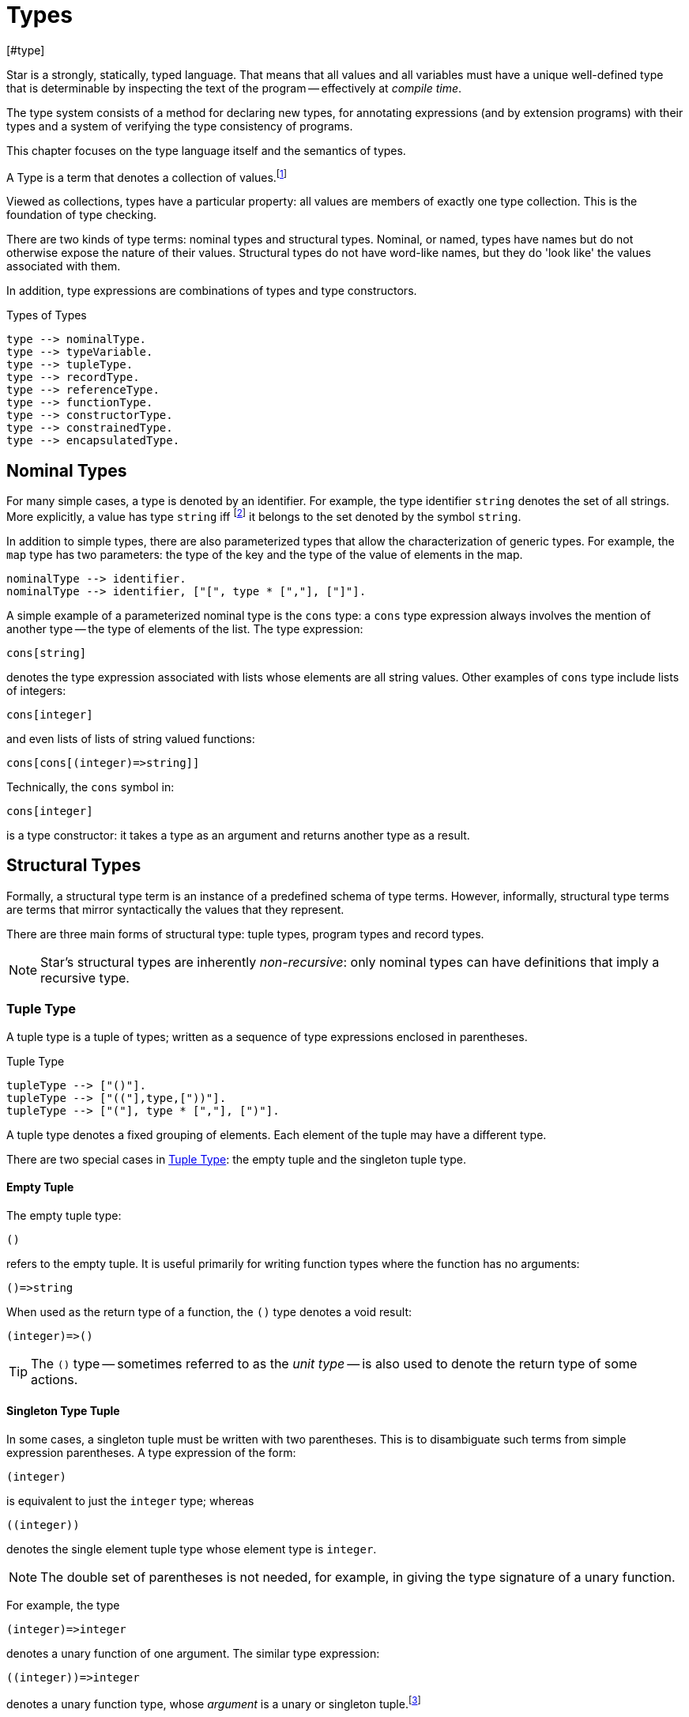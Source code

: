 = Types
[#type]

(((type system)))
Star is a strongly, statically, typed language. That means that all
values and all variables must have a unique well-defined type that is
determinable by inspecting the text of the program -- effectively at
_compile time_.

The type system consists of a method for declaring new types, for
annotating expressions (and by extension programs) with their types and
a system of verifying the type consistency of programs.

This chapter focuses on the type language itself and the semantics of
types.

[sidebar]
A Type is a term that denotes a collection of
values.footnote:[Not a set of values: some collections are not sets.]

Viewed as collections, types have a particular property: all values are members
of exactly one type collection. This is the foundation of type checking.

There are two kinds of type terms: nominal types and structural types. Nominal,
or named, types have names but do not otherwise expose the nature of their
values. Structural types do not have word-like names, but they do 'look like'
the values associated with them.

In addition, type expressions are combinations of types and type constructors.

[#typeFig]
.Types of Types
[source,star]
----
type --> nominalType.
type --> typeVariable.
type --> tupleType.
type --> recordType.
type --> referenceType.
type --> functionType.
type --> constructorType.
type --> constrainedType.
type --> encapsulatedType.
----

== Nominal Types

[#simpleType]
For many simple cases, a type is denoted by an identifier. For example, the type
identifier `string` denotes the set of all strings. More explicitly, a value has
type `string` iff footnote:[The term "iff" means "if and only if".] it belongs
to the set denoted by the symbol `string`.

In addition to simple types, there are also parameterized types that allow the
characterization of generic types. For example, the `map` type has two
parameters: the type of the key and the type of the value of elements in
the map.

[source,star]
----
nominalType --> identifier.
nominalType --> identifier, ["[", type * [","], ["]"].
----

[#parameterizedType]
A simple example of a parameterized nominal type is the `cons` type: a `cons` type
expression always involves the mention of another type -- the type of elements
of the list. The type expression:

[source,star]
----
cons[string]
----

denotes the type expression associated with lists whose elements are
all string values. Other examples of `cons` type include lists of
integers:
[source,star]
----
cons[integer]
----

and even lists of lists of string valued functions:
[source,star]
----
cons[cons[(integer)=>string]]
----

[NOTE]
****
Technically, the `cons` symbol in:
[source,star]
----
cons[integer]
----
(((type function)))
is a type constructor: it takes a type as an argument and
returns another type as a result.
****

[#structuralTypes]
== Structural Types

Formally, a structural type term is an instance of a predefined schema of type
terms. However, informally, structural type terms are terms that mirror
syntactically the values that they represent.

There are three main forms of structural type: tuple types,
program types and record types.

NOTE: Star's structural types are inherently _non-recursive_: only nominal types can
have definitions that imply a recursive type.

[#tupleType]
=== Tuple Type

(((tuple types)))
(((type,tuple)))
A tuple type is a tuple of types; written as a sequence of type
expressions enclosed in parentheses.

[#tupleTypeFig]
.Tuple Type
[source,star]
----
tupleType --> ["()"].
tupleType --> ["(("],type,["))"].
tupleType --> ["("], type * [","], [")"].
----

A tuple type denotes a fixed grouping of elements. Each element of the
tuple may have a different type.

There are two special cases in <<tupleTypeFig>>: the empty tuple and
the singleton tuple type.

==== Empty Tuple

(((tuple,empty tuple type)))
(((empty tuple type)))
The empty tuple type:
[source,star]
----
()
----

refers to the empty tuple. It is useful primarily for writing function
types where the function has no arguments:
[source,star]
----
()=>string
----

When used as the return type of a function, the `()` type denotes
a void result:
[source,star]
----
(integer)=>()
----

TIP: The `()` type -- sometimes referred to as the _unit type_ --
is also used to denote the return type of some actions.

==== Singleton Type Tuple

(((tuple,singleton tuple type)))
In some cases, a singleton tuple must be written with two
parentheses. This is to disambiguate such terms from simple expression
parentheses. A type expression of the form:
[source,star]
----
(integer)
----

is equivalent to just the `integer` type; whereas
[source,star]
----
((integer))
----

denotes the single element tuple type whose element type is
`integer`.

NOTE: The double set of parentheses is not needed, for example, in giving
the type signature of a unary function.

For example, the type
[source,star]
----
(integer)=>integer
----
denotes a unary function of one argument. The similar type expression:
[source,star]
----
((integer))=>integer
----
denotes a unary function type, whose _argument_ is a unary or
singleton tuple.footnote:[This complexity arises because parentheses
have a dual role: to group expressions and as a notation for tuples.]

[#recordType]
=== Record Type

(((type,record type)))
(((record type)))
A record typed is a type expression that denotes a named
association of fields and types. A record type is written as a
sequence of type annotations enclosed in braces.

[#recordTypeFig]
.Record Type
[source,star]
----
recordType --> ["{"], annotation * [dotSpace], ["}"].

annotation --> typeAnnotation.
annotation --> typeRule.

typeRule --> typeAliasDefinition.
----

NOTE: The various annotations in a record type are separated by a dot-space
terminator.

Record types are used as the basis of other features of the
type language -- including record constructors and <<contract>>s.

Two record types are equivalent if their elements are pair-wise by name
equivalent. Note that the _order_ of elements is not
important. For example, given the types:
[source,star]
----
{a:string. b:integer. }
----

and
[source,star]
----
{b:integer. a:t. }
----

these types unify -- assuming that `t` is a type variable --
provided that `t` is unifiable with `string`.



[#referenceType]
==== Reference Type

(((reference type)))
(((type,var)))
A re-assignable variable is given a `ref`erence type.

[#referenceTypeFig]
.Reference Type
[source,star]
----
referenceType --> ["ref"], type.
----

Reference types allow the programmer to distinguish re-assignable
variables from other values; in particular they allow one to
distinguish between binding to the _value_ of a re-assignable
variable or to its _name_.

NOTE: The latter is not as common, but is important to support abstractions
involving re-assignable variables.

For example, given the declaration for `ix` in the action:
[source,star]
----
valof{
  Ix := 0;
  valis Ix!
}
----

the variable `Ix` has type `ref integer`; whereas the
declaration:
[source,star]
----
Jx = 0
----
results in the variable `Jx` having type `integer`.

==== Function Types

(((function type)))
(((type,function)))
A function type denotes a function value. There are two forms of
function type: a normal, non-throwing, form and a throwing form. The
latter signals that the function may throw an exception, whereas the
non-throwing form is not permitted to throw an exception.

It takes the form of a
possibly empty sequence of argument types -- denoting the types of the
arguments to the function -- enclosed in parentheses; followed by the
result type of the function. <<functionTypeFig>> highlights the form
of the function type:

[#functionTypeFig]
.Function Type
[source,star]
----
functionType --> tupleType, ["=>"], type.
functionType --> tupleType, ["=>"], type, ["throws"], type.
----

For example, a function of two arguments -- an `integer` and a
`string` that returns a list of ``string``s has a type that
takes the form:
[source,star]
----
(integer,string) => cons[string]
----

[#throwingFunctionType]
A throwing function type, such as:
[source,star]
----
(integer,string) => cons[string] throws string
----

signals that the function can throw an exception -- of type `string`
in this case -- when called. It is possible for the exception type to
be quantified, as in:

[source,star]
----
all x,e ~~ (x) => integer throws e
----

This is a generic function type that takes an `x` and either
returns an `integer` or throws `e`.

Exceptions and exception handling are further described in <<tryCatch>>.

[#constructorType]
==== Constructor Type

(((constructor type)))
(((type,constructor)))
A constructor is a special function that is introduced in an
<<algebraicTypeDefinition>>.

NOTE: Constructors are special because they can be viewed
simultaneously as a function and as a pattern. Hence the form of the
constructor reflects that bidirectionality.

[#constructorTypeFig]
.Constructor Type
[source,star]
----
constructorType --> type, ["<=>"], type.
----

The left hand side of a constructor type should either be a
<<tupleType>> or a <<recordType>> -- depending on whether the
denoted constructor is a term constructor constructor or a record
constructor.

TIP: Explicit <<constructorType>>s are most used in the context of the
signatures of _abstract data types_: where a type and its constructors
are _exported_ from a record.


[#constrainedType]
=== Constrained Types

(((contrained type)))
A constrained type is one with additional constraints in the form of
`typeConstraint`s.

[#constrainedTypeFig]
.Constrained Type
[source,star]
----
constrainedType --> typeConstraints, ["|:"], type.

typeConstraints --> typeConstraint.
typeConstraints --> typeConstraint, [","], typeConstraints.
----

For example, a type expression of the form:
[source,star]
----
all t ~~ comp[t], arith[t] |: (t)=>t
----

denotes a generic unary function type for any type that implements
both the `comp` and the `arith` contracts (see
<<compContract>> and <<arithContract>>).

[#typeConstraint]
==== Type Constraint

(((type,constraints)))
There are three kinds of type constraint: contract constraints, field constraints and binding constraints.

.Type Constraint
[source,star]
----
typeConstraint --> contractConstraint.
typeConstraint --> fieldConstraint.
typeConstraint --> implicitConstraint.
----

Type constraints can be applied to any type, however, one of the more
interesting uses of type constraints results from applying constraints to type
variables: the type constraint has the effect of constraining the potential
types to which the tye variable may be unified with.

For example, a <<contract>> refers to a named collection of functions and a type
variable constrained by a <<contract>> constraint means that any concrete
instantiation of the type variable must be to a <<type>> that has an
implementation of the contract in scope.

For example, using `arith` as a constraint allows us to say
_the type can be anything that implements the standard arithmetic
functions_. The type expression:
[source,star]
----
arith[t] |: t
----
denotes this kind of constrained type.

Similarly, a <<fieldConstraint>> constrains the type variable
so that any binding must be to a record type that has the named field within it.

NOTE: It is possible to view a type variable binding itself as a form of
constraint: if we bind the type variable `t` to the type
`integer` then we are constraining the type `t` to be equal
to `integer`.

NOTE: In many cases type inference will automatically result in constraints
being added to type expressions.

It is possible combine different type constraints; for
example, a type variable could be constrained to implement multiple contracts, and even be combined with a field constraint.

[#contractConstraint]
===== Contract Constraint

(((type,constraints!contract))) (((contract constraint)))
A <<contract>> constraint is a requirement on a type -- or a tuple of types --
that whatever type it is, that there must exist an `implementation` in scope of
the contract for the type combination.

For example, the type constraint expression in the constrained type:
[source,star]
----
comp[t] |: t
----
means that the type variable `t` may only unify with 
types where an implementation of the `comp` for that type is in scope.

[#contractConstraintFig]
.Contract Constraint
[source,star]
----
contractConstraint --> identifier ["["], types, ["]"].
contractConstraint --> identifier ["["], types, ["->>"], types, ["]"].
----

It is possible for contract constraints to reference more than
one type. For example, the standard `coercion` contract (see
<<coercionContract>>) references two types. A `coercion`
`contract` constraint will therefore look like:
[source,star]
----
coercion[T1,T2] |: Tp
----

where `T1` represents the source type of the coercion and
`T2` represents the destination type.

If the `-{zwsp}>>` clause is used, then the contract being
referenced must have a _functional dependency_
(((functional dependency)))
associated with it.

NOTE: Conversely, if a contract has a functional dependency, then any
constraint referring to it must also have a `-{zwsp}>>` clause.

The `-{zwsp}>>` clause identifies which type(s) are dependent on the
type argument(s) of the <<contract>>. (See
<<ContractFunctionalDependency>>).

[#implicitBindingConstraint]
===== Implicit Binding Constraints

(((type,constraints!implicit)))
(((implicit binding constraint)))
An implicit binding constraint is a requirement that a given variable of
a specified type exists (i.e., is in scope).

For example, the constraint expression in the constrained type:
[source,star]
----
(foo : t) |: (integer) => t
----
means that, for any variable of this type, there must also be a
variable called `foo` in scope, of type `t`. Typically, the
constrained type is a function, and the implicit binding constraint
also means that the implicitly bound variable is in scope within the function.

More specifically, `foo` must be in scope wherever the function
is called, and `foo` is automatically in scope within the
definition of `foo`.

[#implicitConstraintFig]
.Implicit Binding Constraint
[source,star]
----
implicitConstraint --> typeVariable, ["|="], type.
implicitConstraint --> ["("], typeVariable, [":"], type, [")"].
----

So, for example, in the function `clamp` below, there is an
implicitly defined variable `limit`:

[source,star]
----
clamp : (limit : integer) |: (integer)=>integer.
clamp(X) => valof{
  if X>limit then
    valis limit
  else
    valis X
}
----
Any call to `clamp` must occur in a scope where `limit` is
defined with type `integer`:

[source,star]
----
let{
  limit = 1000;
} in clamp(Z)
----

(((dynamic binding))) Implicit binding constraints are a useful alternative to
so-called _dynamic binding_. Except that, unlike similar mechanisms in languages
like LISP, implicit binding constraints are statically type checked. Futhermore,
some safety is guaranteed: a call to a function that has an implicit binding
constraint will not type check if the required variable is not in scope. This,
in turn, means that access to the variable is guaranteed.

Implicit binding constraints have an additional role in `async` functions. The
`async` function form is a macro that uses an implicit binding constraint to
ensure that the `async` function is invoked in an appropriate context.

[#fieldConstraint]
===== Field Constraint

(((type,field)))
(((type,constraints!field)))
A _field constraint_ is a requirement on a variable that if it is bound, it is bound to a record type with an identified attribute.

[#attributeConstraintFig]
.Field Constraint
[source,star]
----
fieldConstraint --> type, ["<~"], ["{"], annotation * [dotSpace], ["}"].
----

For example, in
[source,star]
----
r <~ { alpha : string. beta : integer }
----

if `r` is unified against a concrete type then that tye must be a record type
containg both of `alpha` and `beta`. In addition, the fields must be of the
right types.

[NOTE]
****
It is also possible to require that an <<encapsulatedType>>
exists. For example, the constraint:
[source,star]
----
s <~ { elem ~> _ }
----
requires that any actual binding for type
`s` must include the embedded type `elem`.
****

[#quantifiedType]
=== Quantified Types

A quantified type associates identifies a type as a set of types with a
collection. The members of the set are derived from a template by instantiating
a variable -- the bound variable.

There are two forms of quantified type: the universally quantified type and the
existentially quantified type.

NOTE: The terms universally quantified and existentially quantified types
reflect the similar concepts in first order predicate logic. However,
the domain is different: in logic, universal quantifiers refer to
terms (values) and apply to formulae that have a truth value; whereas
in type language, quantifiers apply to type expressions.

The compiler will infer the type of expressions; but does _not_
infer any quantified type. Functions that are intended to be generic
must have explicit type annotations associated with them.

[#universalType]
==== Universally Quantified Types

(((type,universally quantified)))
(((universally quantified type)))
A universally quantified type denotes a type that is valid for all
substitutions of a type variable.

.Universal Type Expression
[source,star]
----
universalType --> ["all"], boundTypes, ["~~"], type.
----

For example, the type expression:
[source,star]
----
all x ~~ (x,x)=>boolean
----
denotes the generic function type of two arguments that returns a
`boolean`.

The compiler will infer the type of expressions; but does _not_
infer any quantified type. Functions that are intended to be generic
must have explicit type annotations associated with them.

[#existentialType]
==== Existentially Quantified Types

(((type,existentially quantified)))
(((existentially quantified type)))
(((exists`exists`)))
An existential type denotes an _abstract_ type. More formally, it
denotes a specific -- but unknown -- type.


[#existentialTypeFig]
.Existential Type Expression
[source,star]
----
existentialType --> ["exists"], boundTypes, ["~~"], type.
----

An existentially quantified type indicates an _abstract type_:
i.e., the type exists but the expression is not explicit about which
type.

Existential types are most often used in the type signatures of
abstract data types. For example, the term in the statement:
[source,star]
----
R = { e ~> integer. op(X,Y) => X+Y. }
----

is consistent with the type:
[source,star]
----
exists el ~~ { e ~> el. op:(e,e)=>e }
----

The fact that within the record the type `el` is identified as
`integer` does not escape the record itself. Externally, the existence
of the `el` type is known but not what it
is.

It is permissible to refer to the type within the record by a dot
reference.

[#encapsulatedType]
===== Encapsulated Type

(((encapsulated type)))
(((type,encapsulated in record)))
(((existential type)))
(((heterogenous types)))
An `encapsulatedType` is a reference to a type that is embedded
within a record.

[#encapsulatedTypeFig]
.Encapsulated Type
[source,star]
----
encapsulatedType --> field-reference, ["."], identifier.
----

As noted above, record literals may have types embedded within
them. Such a record type is existentially quantified.

It is possible to access the type embedded within such a record --
albeit with some restrictions.

NOTE: To be more precise, types are not values. So, it is technically
meaningless to discuss a type being embedded in a record value.

However, we can use the encapsulated type notation to _identify_
a type from a record value -- provided the reference is well formed.

More generally, an `encapsulatedType` reference may involve a
sequence of field names where each intermediate field name varers to a
sub-record:
[source,star]
----
R.f1.f2.t
----

The actual type identified with an encapsulated type expression
is strictly opaque: it is assumed to be different to all other
types. Which means that effectively _only_ the other fields of
the record variable `R` contain functions and values that can be
used in conjunction.

[#boundType]
==== Bound Type Variables

(((type,variable)))
A bound type variable is a variable which may be bound to a type. Like other
variables, type variables have a scope; and they have a context that
determines the permissible values that the variable may be given.

.Bound Type Variables
[source,star]
----
boundTypes --> boundType * [","].

boundType --> identifier | identifier, ["/"], decimal.
----

There are two forms of `boundType`, a simple type variable and a
second form that includes an arity.

The first form of `boundType` introduces a regular type variable --
i.e., a variable which may be bound to any type. The second form is
used to introduce a higher-kinded type variable.

For example, the quantification:

[source,star]
----
all c/1 ~~ ...
----
denotes a variable which may only be bound to type constructors that
take one argument -- for example `cons`.

WARNING: A regular type variable only unifies with regular types, and a type
constructor type variable only unifies with type constructors.

TIP: Higher kinded type variables are most commonly used in the
context of ``contractDefinition``s. In particular, there are no values
directly associated with higher kinded types.

For example, given:
[source,star]
----
all t ~~ cons[t] ::= .nil | cons(t, cons[t]).
----

The type variable `t` may be bound to a type expression such as
`cons[string]` but not to a higher-kinded type (such as
`cons` itself).

On the other hand, given:
[source,star]
----
_iter:all x,m/1,e ~~ execution[m->>e] |: (s,m[x],(t,x)=>m[x]) => m[x]
----
The type variable `m` is specified with the arity `1` --
making it a higher-kinded type that expects one type argument.

TIP: Higher kinded type variables are most commonly used in the
context of `contractDefinition`s. In particular, there are no values
directly associated with higher kinded types.

==== Anonymous Type

The _anonymous_ type -- written with a simple `_` -- denotes
a type variable where every occurrance is unique. The anonymous
variable is used in situations where we don't care what the type is.

== Type Definitions

A <<typeDefinition>> introduces a new type and defines what values
belong to the type.

(((type definition)))
There are several ways that a type may be defined in a scope.

[#typeDefinition]
.Type Definition
[source,star]
----
typeDefinition --> algebraicTypeDefinition.
typeDefinition --> recordTypeDefinition.
typeDefinition --> typeAliasDefinition.
typeDefinition --> typeExistsDefinition.
----

NOTE: Structural types do not need to be defined: they are already part of the
type language.

=== Algebraic Type Definition
[#algebraicTypeDefinition]
An algebraic type definition is a statement that
defines a type in terms of different constructors for the type. There are two
kinds of constructors definable within an algebraic type definition: enumerated
symbols and positional constructor functions:

[#algebraicTypeDefFig]
.Algebraic Type Definition
[source,star]
----
algebraicTypeDefinition --> typeTemplate ["::="], constructor, (["|"], constructor)*.
algebraicTypeDefinition --> quantifier*, algebraicTypeDefinition.

typeTemplate --> identifier.
typeTemplate --> identifier, ["["], identifier * [","], ["]"].

constructor --> ["."], identifier.
constructor --> ["."], identifier, tupleType.
----

An algebraic type definition is a statement that introduces a new
type; it also defines the possible values associated with the type.

As illustrated in <<algebraicTypeDefFig>>, an algebraic type definition
introduces the new type and defines one or more constructors -- separated by the
`|` operator.

A constructor is a specification of a value of a type;
i.e., constructors _paint a picture_ of the shape of potential
values of the type.

There are two kinds of constructor: enumerated symbols and positional 
constructor constructors.footnote:[The related
record constructor must specified in a <<recordTypeDefinition>>.]

For example, the type definition:
[source,star]
----
tree ::= .empty | .node(tree,integer)
----
induces the constructor function for `node`:
[source,star]
----
node : (tree,integer) <=> true
----
The enumerated symbol `empty` has a simpler type:
[source,star]
----
empty : () <=> tree
----

The set of constructor functions introduced within an algebraic type definition
is complete: i.e., they define all the possible values of the type.

NOTE: A given label, whether it is used as an enumerated symbol or the
label of a positional constructor, can be defined only once. I.e., it is not
permitted to _share_ constructor labels across different
types. Nor may such a label be used as the name of a variable in the
same scope.

[NOTE]
****
An <<algebraicTypeDefinition>> statement for a generic type (i.e.,
a type with type parameters) may omit the explicit quantifiers. I.e., instead of

[source,star]
----
all e ~~ cons[e] ::= .nil | .cons(e,cons[e])
----
it is permissible to write:
[source,star]
----
cons[e] ::= .nil | .cons(e,cons[e])
----

The reason is that the quantifiers in such a definition may be
reliably inferred without being explicitly identified.
****

[#recordTypeDefinition]
=== Record Type Definition
A record type definition is a statement that defines a type associated with a
named record with named fields:

.Record Type Definition
[source,star]
----
recordTypeDefinition --> identifier, recordType.
recordTypeDefinition --> quantifiers, identifier, recordType.
----

For example, the type definition:
[source,star]
----
person ::= person{ name:string }.
----
induces the record constructor function for `person`:
[source,star]
----
person : { name:string } <=> person
----

NOTE: A given label, whether it is used as an enumerated symbol, the label of a
positional constructor or a record constructor can be defined only
once. I.e., it is not permitted to _share_ constructor labels across different
types. Nor may such a label be used as the name of a variable in the same scope.

NOTE: As with <<algebraicTypeDefinition>> statements, a record type definition may
be quantified. In addition, we may omit the explicit quantifiers. I.e., instead
of

[source,star]
----
all e ~~ person[e] ::= person{ name:string. interest: a }
----
it is permissible to write:
[source,star]
----
person[e] ::= person{ name:string. interest: a }
----

=== Type Alias Statement
[#typeAliasDefinition]
A type alias is a statement that introduces a new type name by mapping
it to an existing type expression.

[#typeAliasFig]
.Type Alias Statement
[source,star]
----
typeAliasDefinition --> typeTemplate, ["~>"], type.
typeAliasDefinition --> quantifier*, typeTemplate, ["~>"], type.
----

Type aliases may be parameterized -- in the sense that the type
being defined may be parameterized and that the definiens may also be
parameterized.

Note that the any type variables on the right hand side of a typeAliasDefinition
must also have been mentioned on the left hand side.

For example, the statement:
[source,star]
----
time ~> integer.
----

declares a new type `time` that is actually equivalent to the `integer` type.

TIP: Type aliases allow the programmer to signal that a particular type is being
used in a special way. In addition, during program development, type aliases are
useful to provide markers for types that will be elaborated further with a
regular algebraic definition.

Type aliases have no run-time presence. In fact, they may be viewed as a simple
form of type macro -- type expressions that match the left hand side are
replaced by the type expression on the right hand side. However, type aliases
have some definite constraints: a type alias may not be, directly or indirectly,
recursive.

NOTE: Type aliases may be parameterized -- in the sense that the type
being defined may be parameterized and that the definiens may also be
parameterized.

For example, the statement:

[source,star]
----
all x,y ~~ pair[x,y] ~> (x,y)
----

defines the `pair` type -- which has two type arguments -- as an alias of a tuple type.

Note that any type variables on the right hand side of a
type alias statement must also have been mentioned on the left
hand side.

=== Type Exists Statement
[#typeExistsDefinition]

A type exists statement is a declaration of a type --
without committing to the nature of the type itself.

[#typeExitsFig]
.Type Exists Statement
[source,star]
----
typeExistsDefinition --> typeTemplate, ["<~"], ["{}"].
typeExistsDefinition --> quantifier*, typeExistsDefinition.
----

There are several scenarios where it is useful to declare the existence of a
type without overly committing to its form:

For example, the statement:
[source,star]
----
time <~ {}.
----

declares the existence of the `time` type without giving any indication of its
actual form.

[#typeSemantics]
== Type Semantics

=== Type Rules

(((type safety)))
(((type rules)))
(((semantics of types)))
The connection between the argument type of a `cons` type
expression and the actual elements of lists is denoted by a _type
inference rule_. Type inference rules are rules for relating
expressions and statements in the language to the types associated
with that statement. For example, the rule:

[source,subs="quotes"]
----
E ⊢ E~1~ : T ⇒ E ⊢ .cons(E~1~,.nil) : cons[T]
----
says that if the expression `E~1~`
has type `T`, then the expression
[source,star,subs="quotes"]
----
.cons(_E~1~.nil)
----
has type `cons[T]`. This is the formal way of stating that
all elements of a `cons` list must have the same type.

The general form of a type inference rule that is determining a type
(sometimes called a type judgment) is:
[source,subs="quotes"]
----
_Condition_ ⇒ E ⊢ X : T
----
Which states that if _Condition_ is satisfied, then we can infer from the context
`E` that `X` has type `T`.

where the symbol ⊢ can be read as _type implication_ and ⇒ can be read as
`implies`. In general, the type of an expression depends on the context that it
is found.

The _environment_ part of the type judgement consists of a sequence of
type bindings, type equalities and type constraints:

* A type binding consists of a type annotation:
[source,subs="quotes"]
----
var : type
----
* A type alias consists of a rule that maps a type expression to another type:
[source,subs="quotes"]
----
type ~> type
----
* A type constraint consists of an instance of a <<typeConstraint>>:
[source,subs="quotes"]
----
Constraint
----

The environment's primary purpose is to establish the context of a
type judgement.

NOTE: The environment is described as an ordered sequence because of scope
hiding: where a local definition of a value may obscure an outer
definition.

=== Freshening and Skolemization

(((skolemization)))
In any logic with quantifiers, reasoning about terms can involves
rewriting quantified expressions. The type system has two related
operations over types: freshening and skolemization.

==== Freshening

(((freshening)))
(((type,freshening)))
Freshening refers to the process of copying a quantified type
expression and replacing the bound type variable with a _new_
type variable; crucially, one that may be bound in a subsequent
inference step.

NOTE: Freshening is closely connected to the logical inference step of
_standardizing apart_; which involves renaming bound variables so
that they are unique and moving the associated quantifier _all
the way outside_. In effect, the new type variable becomes free in the
logical formula that represents the type of the entire program.

The most common situation that freshening occurs when inferring the
type of an identifier occurrence: the type ascribed to an identifier
_occurrence_ is the recorded type of the identifier --
freshened. Informally, freshening corresponds to the intuition that a
generic type may be used in many ways; and this is realized in type
inference by freshening the recorded type of an identifier for each
occurrence of the identifier in the program.

==== Skolemization

(((skolemization)))
(((type,skolemization)))
Skolemization refers to the process of copying a quantified type
expression and replacing the bound type variable with a _new_
unique type; crucially, one that is _not_ equal to any other
type.

The most common situation that skolemization occurs is when validating
that a variable's definition is consistent with its declared type.

Informally, skolemization corresponds to the intuition that any
definition of a variable (or function) whose type is generic must obey
certain constraints: specifically the definition may not further
constrain the type by any entanglement with additional
constraints.

This is acheived by marking the type variable as effectively read-only
within the definition; or equivalently, by using a new type that does
not appear anywhere and therefore has no knowledge of functions that
may be defined for it.

[#typeUnification]
=== Type Unification

(((type,unification)))
The type system is based on the concept of type _equality_ --
specifically two types are considered equal iff they are syntactically
identical. Unification is an algorithm that can be used to determine
if two terms can be made to be identical to each other -- typically by
replacing variables with values.

==== Unifying Nominal Types

(((type,unification,nominal)))
Two nominal types unify if they can be made identical:

* Two simple types unify if they are the same simple type.
+
--
For example,
[source,star]
----
integer = integer
----
but,
[source,star]
----
integer ≠ string
----

NOTE: Star distinguishes between types declared in different scopes. So,
two types in different packages or in different scopes within the same
package will not unify.
--
* Two <<parameterizedType>>s unify if their type constructors unify, they have
the same number of type arguments, and those arguments pairwise unify.
+
--
For example,
[source,star]
----
cons[integer] = cons[integer]
----
but,
[source,star]
----
cons[integer] ≠ cons[string]
----
and
[source,star]
----
cons[integer] ≠ cons[integer]
----
and
[source,star]
----
cons[integer] ≠ cons[integer,string]
----
--

NOTE: In fact, the `cons` example -- with two type arguments instead of
one -- is not a valid type expression. This is because it is not
consistent with the type definition for `cons`.

==== Unifying Reference Types

Two `ref` types unify if their argument types unify

For example,
[source,star]
----
ref integer = ref integer
----
but,
[source,star,subs="quotes"]
----
ref integer ≠ ref string
----
and
[source,star]
----
ref integer ≠ cons[integer]
----

==== Unifying Tuple Types

Two <<tupleType>>s unify if they have the same number of elements,
and those elements unify in a pairwise fashion.

[source,star]
----
() = ()
----
and
[source,star]
----
(integer,string) = (integer,string)
----
and
[source,star]
----
(integer,string) = (integer,t)
----
where `t` is a type variable, with the additional effect
that `t` will be bound to the `string` type.

However,
[source,star]
----
() ≠ (())
----
because the second is actually a unary tuple containing a zero-tuple; and
[source,star]
----
(string,integer) ≠ (integer,string)
----
because elements must unify in a pairwise way.

==== Unifying Record Types

Fields in a record are not intrinsically ordered, but the spirit of
unification for records is similar to that of tuples:

Two record types unify iff:

* they have the same fields and embedded types
* each field's type in one record type unifies with the corresponding
field of the other record type
* each embedded type in one record unifies with the corresponding
embedded type of the other record type.

For example,
[source,star]
----
{} = {}
----
and
[source,star]
----
{ foo:integer. type bar } = { foo:t. type bar }
----
with `t` being bound to `integer`; whereas
[source,star]
----
{ foo:integer. } ≠ {bar:integer}
----
because the second record type does not have a `foo` field, and
the first does not have a `bar` field.

==== Unifying Function Types

Two function types unify iff their arguments unify and the result
unifies. Note that simple function types do not unify with the
throwing function types.

[source,star]
----
(integer)=>integer = (t)=>t
----
where `t` is a type variable that is subsequently bound to
`integer`; whereas
[source,star]
----
(integer,string)=>integer ≠ (string,integer)=>integer
----
and
[source,star]
----
(integer,string)=>integer ≠ (integer,string)<=>integer
----

The throwing variant of function type only unifies with a throwing
function type:
[source,star]
----
(integer)=>integer throws string = (t)=>t throws e
----
where `t` is a type variable that is subsequently bound to
`integer` and `e` is bound to `string`; whereas
[source,star]
----
(integer,string)=>integer throws string ≠ (integer,string)=>integer
----
because non-throwing function types do not unify with throwing function types.

==== Unifying Type Variables

There are two sub-cases for unifying type variables:

. if either the left or the right terms are not type variables, then
_provided that_:
* the type variable does not itself appear in the non-variable type; and
(((Occurs check)))
* any type constraints on the type variable are satisfied by the
non-variable type;
then the two
types are unifiable.
+
NOTE: The first condition is known as an _occurs check_.
+
In addition, the fact of the unification is recorded as a binding for
the variable type. Thereafter, when unifying types, this binding must
be applied to all occurrences of the same type variable.
. if both left and right terms are type variables then the unification
is permitted; and the fact of the unification is recorded as a binding
for the variable that is bound. As for non-variable bindings, the
binding must be applied to all occurrences of the same type variable.
+
--
In addition, any type constraints on the type variables are
_merged_. If this merging is not possible then the two type
variables do not unify.

Type constraints are merged as follows, assuming that `t~a~`
is bound to `t~b~`:

* for every contract constraint in `t~a~`, if a contract
contraint exists for `t~b~` with the same contract name, then
the two contracts must unify, otherwise it is appended to the
contraints for `t~b~`.
* if there is a field constraint in `t~a~`, it is merged with
the corresponding field constraint for `t~b~`.
--

==== Unifying Quantified Types

Unifying quantified types is slightly more involved than that of other
forms of type. Two quantified types are unifiable iff they can be made
to be identical; however, a quantified type stands for all or some
type. In particular, two quantified types are considered to be
identical if they differ only in the name of the bound variable.

For example,
[source,star]
----
all x ~~ cons[x]
----
is equivalent to
[source,star]
----
all y ~~ cons[y]
----

Our rule for unifying two quantified types reflects this:

Two quantified types are unifiable if

* they are the same form of quantifier (`all` vs `exists`
* for some type name `t` that does not occur in either of them,
+
--
[source,star,subs="quotes"]
----
all x~~_T1_
----
is renamed to
[source,star,subs="+quotes"]
----
all t~~_T1'_
----
where `_T1'_` is obtained from `_T1_` by systematically replacing
all occurrences of `x` by `t` -- except for any further
occurrences of `x` as a bound variable in a quantified type
within `_T1_`.

Similarly,
[source,star,subs="quotes"]
----
all y~~_T2_
----
is rewritten to
[source,star,subs="quotes"]
----
all t~~_T2'_
----

NOTE: Both `_T1_` and `_T2_` are rewritten using the same target name `t`.
--
* Finally, the two quantified types unify iff
+
[source,star,subs="quotes"]
----
_T1'_ = _T2'_
----

NOTE: Because both `x` and `y` are bound type variables, they are logically
distinct from other occurrences of `x` or `y` in any outer type terms -- should
the quantified types be part of larger type terms that are being unified there
is no binding 'side effect' by rewriting either of `x` or `y`.

Some examples:
[source,star]
----
all a~~((cons[a])=>(a)) = all b~~((cons[b])=>(b))
----
these are equal because we can rename both `a` and `b` to `c`
and unify the bound types:
[source,star]
----
all c~~((cons[c])=>(c)) = all c~~((cons[c])=>(c))
----

However
[source,star]
----
all a~~(a)=>integer ≠ exists b~~(b)=>integer
----
because of the different quantifiers, and
[source,star,subs="quotes"]
----
all a~~(a)=>integer ≠ (_t_)=>integer
----
for any type _t_ because the latter type is not quantified.

WARNING: This definition of unification of quantified type terms is not _complete_, from a logical point of view. In particular, the two type expression:
[source,star]
----
all x ~~ (all y ~~ (x)=>y)
----
and
[source,star]
----
all y ~~ (all x ~~ (x)=>y)
----
will _not_ unify under this algorithm: because the order of quantifiers is
different.footnote:[We adopted this restriction for two reasons: it encourages consistency in writing quantified type expressions and it avoids a costly quadratic algorithm for unification.]

=== Resolving Constraints

Expressions involving constrained types must be _resolved_ in order to be type
valid. Different constraints have different algorithms associated with their
resolution. However, in all cases, resolving a constraint typically involves a
combination of unifying two or more types and creating a value expression that
embodies the resolved constraint.

==== Resolving Contract Constraints

Contract constraints are resolved by looking for appropriate contract
implementations in scope.

For example, in the expression:

[source,star]
----
X+34
----

the arithmetic `+` operator is actually the name of a function, whose type from
the `arith` contract:

[source,star]
----
public contract all x ~~ arith[x] ::= {
  (+): (x,x)=>x.
  ...
}
----

which means that the type of `+` takes the form:

[source,star]
----
all x ~~ arith[x] |: (x,x) => x
----

For a given occurrance of ``+``, the identifier will have a type associated with
it of the form:

[source,star,subs="quotes"]
----
arith[_N~t~_] |: (_N~t~_,_N~t~_)=>_N~t~_
----

for some type `_N~t~_`.

Arithmetic is implemented for a wide variety of types, including
potentially user defined types. Resolving the `arith` contract
constraint amounts to identifying the correct implementation that is
defined in the scope that the expression occurs in.

Implementations of the `arith` contract take the form

[source,star,subs="quotes"]
----
implementation arith[_type_] => _record_.
----

To resolve the `arith` constraint in the context of a use of ``+`` we perform
the following steps:

. Assuming that the type associated with the occurrence is as above: `_N~t~_`,
 * Let `NT` be the name of the type constructor of `_N~t~_`;
 * If there is no such type constructor (e.g., if the type `_N~t~_` is a type variable), then this algorithm stops.
. Let `AN~t~` be the type associated with an `implementation` of `arith` that is in the effective environment that has the same type constructor: `NT`.
 * If there is no such `implementation` then a type error results, and the algorithm stops.
. If `AN~t~` unifies with `N~t~` then the contract may be resolved, and the occurrence of the `+` identifier is rewritten to:

[source,star,subs="quotes"]
----
V_N~t~_.(+)
----
where `V_N~t~_` is the expression that is on the right hand side of the `implementation` statement.

To type check a whole program, the checker must systematically attempt to
resolve all the contract constraints discovered. If the checker cannot make
progress, i.e., if one or more of the constraints is insufficiently instantiated
to be able to identify a potential `implementation`, then the checker fails with
a type error.

Implementations can be viewed as functions whose value is a record of
all the elements of the defined contract. For example, the
implementation function of `arith` over `integer` has a
definition that is similar to:
[source,star]
----
arith#integer() => arith{ X+Y => _int_plus(X,Y) ...  }
----

Resolving the expression `X+43` is achieved by replacing the
abstract function `(+)` with an actual function:
[source,star]
----
arith#integer().'+'(X,43)
----

There are several special considerations when identifying
implementations of contracts: when an implementation refers to a
generic type; when a contract has one or more _dependent_ types;
and when a contract constraint appears in a generic function.

When a contract is implemented for a generic type, only the generic
type name itself is used to identify potential implementations. Thus,
it is not permittede, for example, to have two or more
implementations of `arith` for `cons[integer]` and
`cons[float]` in scope.

Where a contract has dependent type arguments, as in the `stream`
contract for example:

[source,star]
----
public contract all S,E ~~ stream[S->>E] ::= {
 _eof:(S) => boolean.
 ...
----

only the type name for the non-dependent type arguments are used to
identify the implementation of the contract.

Finally, for contract constraints appearing in generic functions, the
generic function must itself be appropriately constrained. For example, in

[source,star]
----
addSq : all t ~~ arith[t] |: (t,t)=>t.
addSq(X,Y)=>X+X*Y
----

we have explicitly annotated the type of `addSq` to be constrained by
the `arith` contract. This allows the contract constraints associated
with `X+X*Y` to be resolved by the function constraints rather than
looking for an explicit implementation of `arith`.

Note that annotating a function to be constrained in this way may result
in new requirements for any uses of the function -- whenever `addSq`
is used the `arith` constraint must be resolved in that context.
 
It is an error for the top-level of a program -- i.e., package-level
-- to contain unresolved references to contracts.

==== Resolving Implicit Constraints

Implicit constraints are resolved by looking for an associated
variable to be in scope.  For example, given the function:

[source,star]
----
needsI:(I:integer)|:(integer)=>integer.
needsI(X)=>X+I.
----

calls to `needsI` such as

[source,star]
needsI(34)

are modified during constraint resolution to the equivalent of:

[source,star]
needsI(I,34)

I.e., the missing variable is inserted into the call.

Type checking and resolve a call to a function with an implicit binding
constraint involves the steps:

* Ensure that, for every implicit binding constraint of the form `(_V_:_T_)` a variable `_V_` of type `_V_~t~` is in scope,
* unify `_V_~t~` with `_T_`, if they do not unify then abort and report a type error
* replace the call `F(A~1~,..,A~n~)` with `F(_V_,A~1~,..,A~n~)`

==== Resolving Field Constraints

A field constraint is a requirement that a given type has a particular named
field associated with it.

As with other type constraints, resolving a field constraint has two parts:
identifying that a type has to correct properties and providing an
implementation for the feature.

(((accessor function))) Foundational to accessing fields is the accessor
function. Accessor functions are unary functions that are tailored to access a
field from a record. For example, given the record type declaration:

[source,star]
----
type person ::= someOne{
  name : string.
  spouse : option[person]
}
----

we construct two functions: `person.name` and `person.spouse` whose definitions
are:footnote:[Since records are translated by the compiler into positional
constructor functions, the actual accessor functions constructor by the compiler
is slightly different.]

[source,star]
----
'person.name'(someOne{name=N}) => N.
'person.spouse'(someOne{spouse=S}) => S.
----

Given such functions, resolving field constraints amounts to:

* verifying that the constrained type is of a record type (and that the type has
  the required field)
* insert a reference to the correct accessor function
* replace field access expressions with calls to the argument accessor function.
























